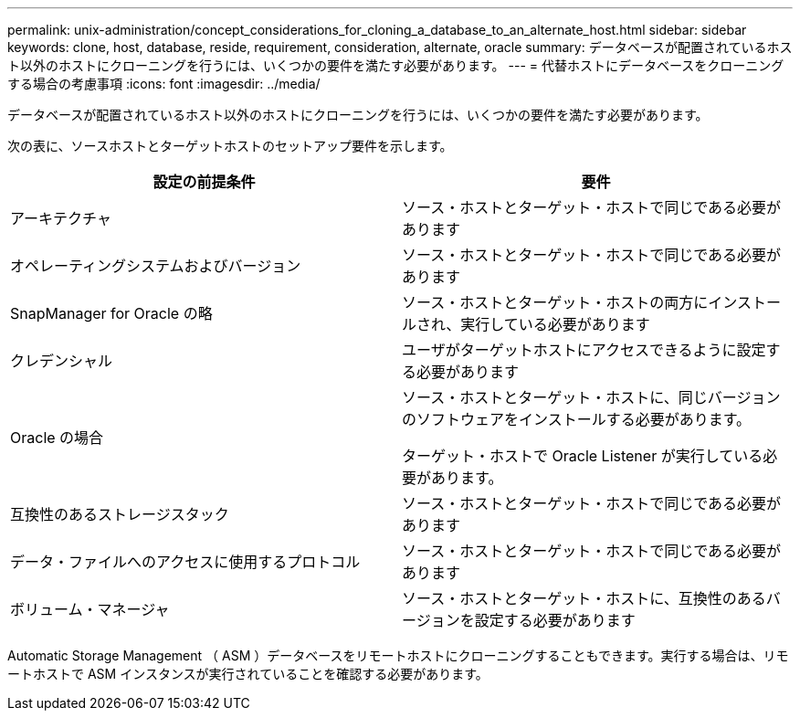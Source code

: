 ---
permalink: unix-administration/concept_considerations_for_cloning_a_database_to_an_alternate_host.html 
sidebar: sidebar 
keywords: clone, host, database, reside, requirement, consideration, alternate, oracle 
summary: データベースが配置されているホスト以外のホストにクローニングを行うには、いくつかの要件を満たす必要があります。 
---
= 代替ホストにデータベースをクローニングする場合の考慮事項
:icons: font
:imagesdir: ../media/


[role="lead"]
データベースが配置されているホスト以外のホストにクローニングを行うには、いくつかの要件を満たす必要があります。

次の表に、ソースホストとターゲットホストのセットアップ要件を示します。

|===
| 設定の前提条件 | 要件 


 a| 
アーキテクチャ
 a| 
ソース・ホストとターゲット・ホストで同じである必要があります



 a| 
オペレーティングシステムおよびバージョン
 a| 
ソース・ホストとターゲット・ホストで同じである必要があります



 a| 
SnapManager for Oracle の略
 a| 
ソース・ホストとターゲット・ホストの両方にインストールされ、実行している必要があります



 a| 
クレデンシャル
 a| 
ユーザがターゲットホストにアクセスできるように設定する必要があります



 a| 
Oracle の場合
 a| 
ソース・ホストとターゲット・ホストに、同じバージョンのソフトウェアをインストールする必要があります。

ターゲット・ホストで Oracle Listener が実行している必要があります。



 a| 
互換性のあるストレージスタック
 a| 
ソース・ホストとターゲット・ホストで同じである必要があります



 a| 
データ・ファイルへのアクセスに使用するプロトコル
 a| 
ソース・ホストとターゲット・ホストで同じである必要があります



 a| 
ボリューム・マネージャ
 a| 
ソース・ホストとターゲット・ホストに、互換性のあるバージョンを設定する必要があります

|===
Automatic Storage Management （ ASM ）データベースをリモートホストにクローニングすることもできます。実行する場合は、リモートホストで ASM インスタンスが実行されていることを確認する必要があります。

